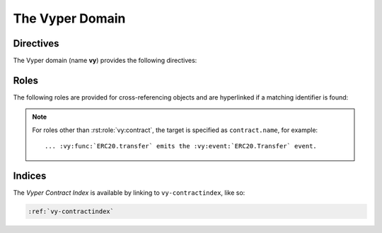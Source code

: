 The Vyper Domain
================

.. vy:contract:: null
    :noindex:

Directives
----------

The Vyper domain (name **vy**) provides the following directives:

.. rst:directive:: .. vy:contract:: name

    This directive marks the beginning of the description of a contract.

    .. rubric:: options

    .. rst:directive:option:: synopsis: purpose
        :type: text

        A single sentence describing the purpose of the contract.

.. rst:directive:: .. vy:currentcontract:: name

    This directive tells Sphinx that the objects documented from here are in the given
    contract (like :rst:dir:`vy:contract`), but it will not create index entries.
    This is helpful in situations where documentation for objects in a contract are
    spread over multiple files or sections.

.. rst:directive:: .. vy:enum:: name

    Describes an enum.

    .. rubric:: Info Fields

    * ``element``: Description of an element.

    .. code-block:: rst

        .. vy:enum:: Roles

            :element Admin: An account with special privileges.
            :element Custodian: An account with privilege to call custodial functions.
            :element User: An account allowed to call user-facing functions.

    This will render like this:

    .. vy:enum:: Roles
        :noindex:

        :element Admin: An account with special privileges.
        :element Custodian: An account with privilege to call custodial functions.
        :element User: An account allowed to call user-facing functions.

.. rst:directive:: .. vy:event:: name

    Describes an event.

    .. rubric:: Info Fields

    * ``topic``: Description of an indexed parameter.
    * ``topictype``: Type of a topic.
    * ``data``: Description of a non-indexed parameter.
    * ``datatype``: Type of data.

    .. code-block:: rst

        .. vy:event:: Transfer

            :topic address sender: The account tokens originated from.
            :topic receiver: The account tokens were credited to.
            :topictype receiver: address
            :data uint256 value: The amount of tokens transferred.

    This will render like this:

    .. vy:event:: Transfer
        :noindex:

        :topic address sender: The account tokens originated from.
        :topic receiver: The account tokens were credited to.
        :topictype receiver: address
        :data uint256 value: The amount of tokens transferred.

.. rst:directive:: .. vy:struct:: name

    Describes a struct.

    .. rubric:: Info Fields

    * ``member``: Description of a member.
    * ``membertype``: Type of a member.

    .. code-block:: rst

        .. vy:struct:: Point

            :member int256 x: The x-coordinate.
            :member y: The y-coordinate.
            :membertype y: int256

    This will render like this:

    .. vy:struct:: Point
        :noindex:

        :member int256 x: The x-coordinate.
        :member y: The y-coordinate.
        :membertype y: int256

.. rst:directive:: .. vy:variable:: name

    Describes a constant, immutable, or a storage variable.

    .. rubric:: options

    .. rst:directive:option:: type: type of the variable
        :type: text

    .. rst:directive:option:: value: value of the variable
        :type: text

    .. code-block:: rst

        .. vy:variable:: SIZE
            :type: uint256
            :value: 42

        .. vy:variable:: point
            :type: Point


    This will render like this:

    .. vy:variable:: SIZE
        :type: uint256
        :value: 42
        :noindex:

    .. vy:variable:: point
        :type: Point
        :noindex:

.. rst:directive:: .. vy:function:: name

    Describes a function.

    .. rubric:: Info Fields

    * ``param``, ``parameter``, ``arg``, ``argument``: Description of a parameter.
    * ``paramtype``, ``type``: Type of a parameter.
    * ``revert``, ``reverts``, ``raises``, ``except``, ``exception``: Description of a
        revert case.
    * ``returns``, ``return``, ``retval``: Description of the return value.
    * ``rtype``: Return type.

    .. code-block:: rst

        .. vy:function:: main(_x: uint256, _y: uint32) -> uint8

            Lorem ipsum dolor sit amet, consectetur adipiscing elit, sed do eiusmod
            tempor incididunt ut labore et dolore magna aliqua.

            :param uint256 _x: The seed value.
            :param _y: A salt value.
            :type _y: uint32
            :returns: The value after computation.
            :rtype: uint8

    This will render like this:

    .. vy:function:: main(_x: uint256, _y: uint32) -> uint8
        :noindex:

        Lorem ipsum dolor sit amet, consectetur adipiscing elit, sed do eiusmod
        tempor incididunt ut labore et dolore magna aliqua.

        :param uint256 _x: The seed value.
        :param _y: A salt value.
        :type _y: uint32
        :returns: The value after computation.
        :rtype: uint8

Roles
-----

The following roles are provided for cross-referencing objects and are hyperlinked if a
matching identifier is found:

.. note::

    For roles other than :rst:role:`vy:contract`, the target is specified as ``contract.name``,
    for example::

        ... :vy:func:`ERC20.transfer` emits the :vy:event:`ERC20.Transfer` event.

.. rst:role:: vy:contract

    Reference a contract.

.. rst:role:: vy:enum

    Reference an enum.

.. rst:role:: vy:event

    Reference an event.

.. rst:role:: vy:struct

    Reference a struct.

.. rst:role:: vy:var

    Reference a variable.

.. rst:role:: vy:func

    Reference a function.

Indices
-------

The *Vyper Contract Index* is available by linking to ``vy-contractindex``, like so:

.. code-block:: rst

    :ref:`vy-contractindex`
